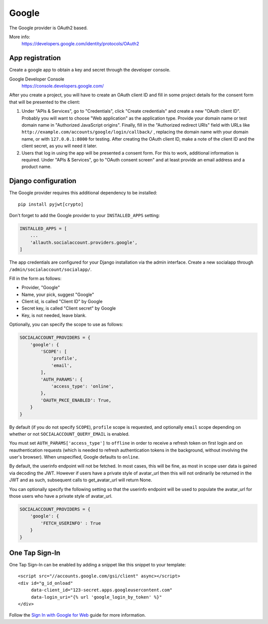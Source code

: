 Google
------

The Google provider is OAuth2 based.

More info:
    https://developers.google.com/identity/protocols/OAuth2


App registration
****************
Create a google app to obtain a key and secret through the developer console.

Google Developer Console
    https://console.developers.google.com/

After you create a project, you will have to create an OAuth client ID and fill
in some project details for the consent form that will be presented to the
client:

#. Under "APIs & Services", go to "Credentials", click "Create credentials" and
   create a new "OAuth client ID". Probably you will want to choose "Web
   application" as the application type. Provide your domain name or test
   domain name in "Authorized JavaScript origins". Finally, fill in the
   "Authorized redirect URIs" field with URLs like
   ``http://example.com/accounts/google/login/callback/`` , replacing the
   domain name with your domain name, or with ``127.0.0.1:8000`` for testing.
   After creating the OAuth client ID, make a note of the client ID and the
   client secret, as you will need it later.

#. Users that log in using the app will be presented a consent form. For this
   to work, additional information is required. Under "APIs & Services", go to
   "OAuth consent screen" and at least provide an email address and a product
   name.


Django configuration
********************

The Google provider requires this additional dependency to be installed::

    pip install pyjwt[crypto]

Don't forget to add the Google provider to your ``INSTALLED_APPS`` setting:

.. code-block:: python

    INSTALLED_APPS = [
        ...
        'allauth.socialaccount.providers.google',
    ]

The app credentials are configured for your Django installation via the admin
interface. Create a new socialapp through ``/admin/socialaccount/socialapp/``.

Fill in the form as follows:

* Provider, "Google"
* Name, your pick, suggest "Google"
* Client id, is called "Client ID" by Google
* Secret key, is called "Client secret" by Google
* Key, is not needed, leave blank.

Optionally, you can specify the scope to use as follows:

.. code-block:: python

    SOCIALACCOUNT_PROVIDERS = {
        'google': {
            'SCOPE': [
                'profile',
                'email',
            ],
            'AUTH_PARAMS': {
                'access_type': 'online',
            },
            'OAUTH_PKCE_ENABLED': True,
        }
    }

By default (if you do not specify ``SCOPE``), ``profile`` scope is
requested, and optionally ``email`` scope depending on whether or not
``SOCIALACCOUNT_QUERY_EMAIL`` is enabled.

You must set ``AUTH_PARAMS['access_type']`` to ``offline`` in order to
receive a refresh token on first login and on reauthentication requests
(which is needed to refresh authentication tokens in the background,
without involving the user's browser). When unspecified, Google defaults
to ``online``.

By default, the userinfo endpoint will not be fetched. In most cases,
this will be fine, as most in scope user data is gained via decoding
the JWT. However if users have a private style of avatar_url
then this will not ordinarily be returned in the JWT and
as such, subsequent calls to get_avatar_url will return None.

You can optionally specify the following setting so that the userinfo
endpoint will be used to populate the avatar_url for those users
who have a private style of avatar_url.

.. code-block:: python

    SOCIALACCOUNT_PROVIDERS = {
        'google': {
            'FETCH_USERINFO' : True
        }
    }

One Tap Sign-In
***************

One Tap Sign-In can be enabled by adding a snippet like this snippet to your
template::

    <script src="//accounts.google.com/gsi/client" async></script>
    <div id="g_id_onload"
         data-client_id="123-secret.apps.googleusercontent.com"
         data-login_uri="{% url 'google_login_by_token' %}"
    </div>

Follow the `Sign In with Google for Web`_ guide for more information.

.. _Sign In with Google for Web: https://developers.google.com/identity/gsi/web/guides/overview
